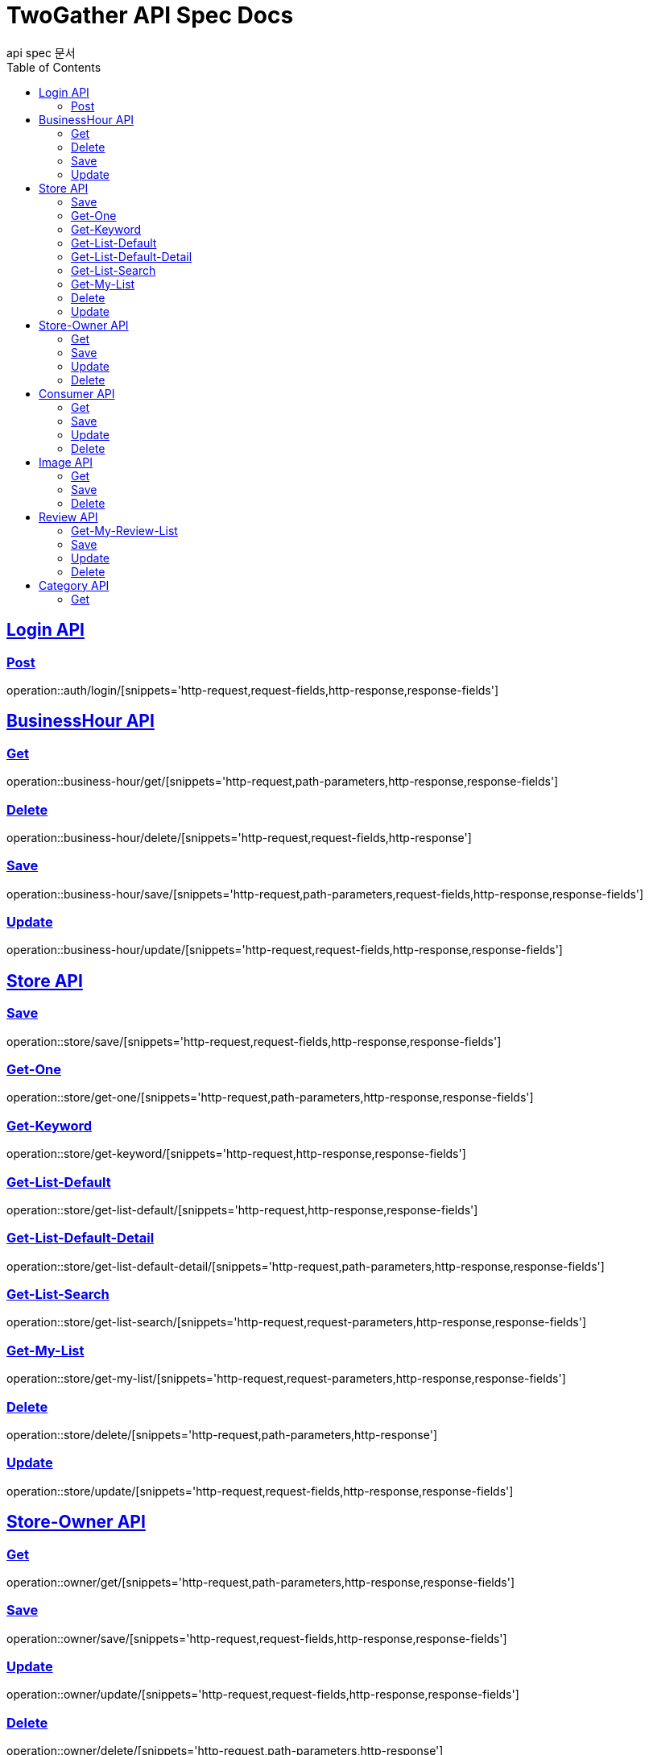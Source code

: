 = TwoGather API Spec Docs
api spec 문서
:doctype: book
:icons: font
:source-highlighter: highlightjs
:toc: left
:toclevels: 2
:sectlinks:

== Login API

=== Post
operation::auth/login/[snippets='http-request,request-fields,http-response,response-fields']

== BusinessHour API

=== Get
operation::business-hour/get/[snippets='http-request,path-parameters,http-response,response-fields']

=== Delete
operation::business-hour/delete/[snippets='http-request,request-fields,http-response']

=== Save
operation::business-hour/save/[snippets='http-request,path-parameters,request-fields,http-response,response-fields']

=== Update
operation::business-hour/update/[snippets='http-request,request-fields,http-response,response-fields']


== Store API

=== Save
operation::store/save/[snippets='http-request,request-fields,http-response,response-fields']

=== Get-One
operation::store/get-one/[snippets='http-request,path-parameters,http-response,response-fields']

=== Get-Keyword
operation::store/get-keyword/[snippets='http-request,http-response,response-fields']

=== Get-List-Default
operation::store/get-list-default/[snippets='http-request,http-response,response-fields']

=== Get-List-Default-Detail
operation::store/get-list-default-detail/[snippets='http-request,path-parameters,http-response,response-fields']

=== Get-List-Search
operation::store/get-list-search/[snippets='http-request,request-parameters,http-response,response-fields']

=== Get-My-List
operation::store/get-my-list/[snippets='http-request,request-parameters,http-response,response-fields']

=== Delete
operation::store/delete/[snippets='http-request,path-parameters,http-response']

=== Update
operation::store/update/[snippets='http-request,request-fields,http-response,response-fields']


== Store-Owner API

=== Get
operation::owner/get/[snippets='http-request,path-parameters,http-response,response-fields']

=== Save
operation::owner/save/[snippets='http-request,request-fields,http-response,response-fields']

=== Update
operation::owner/update/[snippets='http-request,request-fields,http-response,response-fields']

=== Delete
operation::owner/delete/[snippets='http-request,path-parameters,http-response']

== Consumer API

=== Get
operation::consumer/get/[snippets='http-request,path-parameters,http-response,response-fields']

=== Save
operation::consumer/save/[snippets='http-request,request-fields,http-response,response-fields']

=== Update
operation::consumer/update/[snippets='http-request,request-fields,http-response,response-fields']

=== Delete
operation::consumer/delete/[snippets='http-request,path-parameters,http-response']

== Image API

=== Get
operation::image/get/[snippets='http-request,path-parameters,http-response,response-fields']

=== Save
operation::image/save/[snippets='http-request,http-response,response-fields']

=== Delete
operation::image/delete/[snippets='http-request,http-response']


== Review API

=== Get-My-Review-List
operation::review/getMyReviewInfos/[snippets='http-request,path-parameters,request-parameters,http-response,response-fields']

=== Save
operation::review/save/[snippets='http-request,http-response,response-fields']

=== Update
operation::review/update/[snippets='http-request,http-response,response-fields']

=== Delete
operation::review/delete/[snippets='http-request,path-parameters,http-response']

== Category API

=== Get
operation::category/get/[snippets='http-request,http-response,response-fields']


:linkattrs:
:bookmarks: